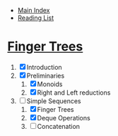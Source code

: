+ [[../index.org][Main Index]]
+ [[./index.org][Reading List]]

* [[http://www.cs.ox.ac.uk/ralf.hinze/publications/FingerTrees.pdf][Finger Trees]]
1. [X] Introduction
2. [X] Preliminaries
   1. [X] Monoids
   2. [X] Right and Left reductions
3. [-] Simple Sequences
   1. [X] Finger Trees
   2. [X] Deque Operations
   3. [ ] Concatenation
